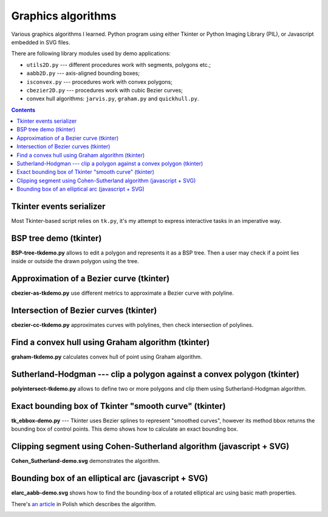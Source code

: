 ================================================================================
                            Graphics algorithms
================================================================================

Various graphics algorithms I learned. Python program using either Tkinter
or Python Imaging Library (PIL), or Javascript embedded in SVG files.

There are following library modules used by demo applications:

* ``utils2D.py`` --- different procedures work with segments, polygons etc.;
* ``aabb2D.py`` --- axis-aligned bounding boxes;
* ``isconvex.py`` --- procedures work with convex polygons;
* ``cbezier2D.py`` --- procedures work with cubic Bezier curves;
* convex hull algorithms: ``jarvis.py``, ``graham.py`` and ``quickhull.py``.


.. contents::


Tkinter events serializer
--------------------------------------------------

Most Tkinter-based script relies on ``tk.py``, it's my attempt to express
interactive tasks in an imperative way.


BSP tree demo (tkinter)
--------------------------------------------------------------------------------

**BSP-tree-tkdemo.py** allows to edit a polygon and represents it as
a BSP tree. Then a user may check if a point lies inside or outside
the drawn polygon using the tree.

.. image:: img/BSP-tree-tkdemo.png


Approximation of a Bezier curve (tkinter)
--------------------------------------------------------------------------------

**cbezier-as-tkdemo.py** use different metrics to approximate
a Bezier curve with polyline.

.. image:: img/cbezier-as-tkdemo.png


Intersection of Bezier curves (tkinter)
--------------------------------------------------------------------------------

**cbezier-cc-tkdemo.py** approximates curves with polylines,
then check intersection of polylines.

.. image:: img/cbezier-cc-tkdemo.png


Find a convex hull using Graham algorithm (tkinter)
--------------------------------------------------------------------------------

**graham-tkdemo.py** calculates convex hull of point using Graham algorithm.

.. image:: img/graham-tkdemo.png


Sutherland-Hodgman --- clip a polygon against a convex polygon (tkinter)
--------------------------------------------------------------------------------

**polyintersect-tkdemo.py** allows to define two or more polygons and clip
them using Sutherland-Hodgman algorithm.

.. image:: img/polyintersect-tkdemo.png


Exact bounding box of Tkinter "smooth curve" (tkinter)
--------------------------------------------------------------------------------

**tk_ebbox-demo.py** --- Tkinter uses Bezier splines to represent "smoothed
curves", however its method bbox returns the bounding box of control points.
This demo shows how to calculate an exact bounding box.

.. image:: img/tk_ebbox-demo.png


Clipping segment using Cohen-Sutherland algorithm (javascript + SVG)
--------------------------------------------------------------------------------

**Cohen_Sutherland-demo.svg** demonstrates the algorithm.

.. image:: img/Cohen_Sutherland-demo.png


Bounding box of an elliptical arc (javascript + SVG)
--------------------------------------------------------------------------------

**elarc_aabb-demo.svg** shows how to find the bounding-box of a rotated
elliptical arc using basic math properties.

There's `an article`__ in Polish which describes the algorithm.

__ http://0x80.pl/articles/elarc-aabb.html

.. image:: img/elarc_aabb-demo.png

